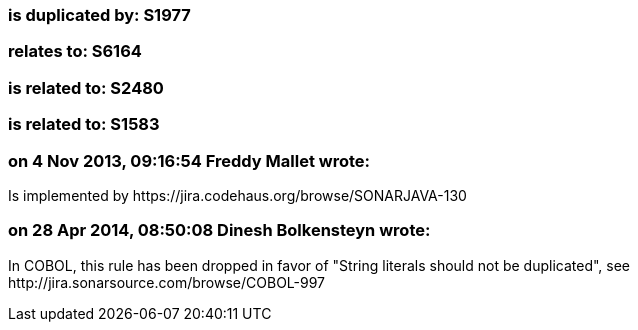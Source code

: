 === is duplicated by: S1977

=== relates to: S6164

=== is related to: S2480

=== is related to: S1583

=== on 4 Nov 2013, 09:16:54 Freddy Mallet wrote:
Is implemented by \https://jira.codehaus.org/browse/SONARJAVA-130

=== on 28 Apr 2014, 08:50:08 Dinesh Bolkensteyn wrote:
In COBOL, this rule has been dropped in favor of "String literals should not be duplicated", see \http://jira.sonarsource.com/browse/COBOL-997

